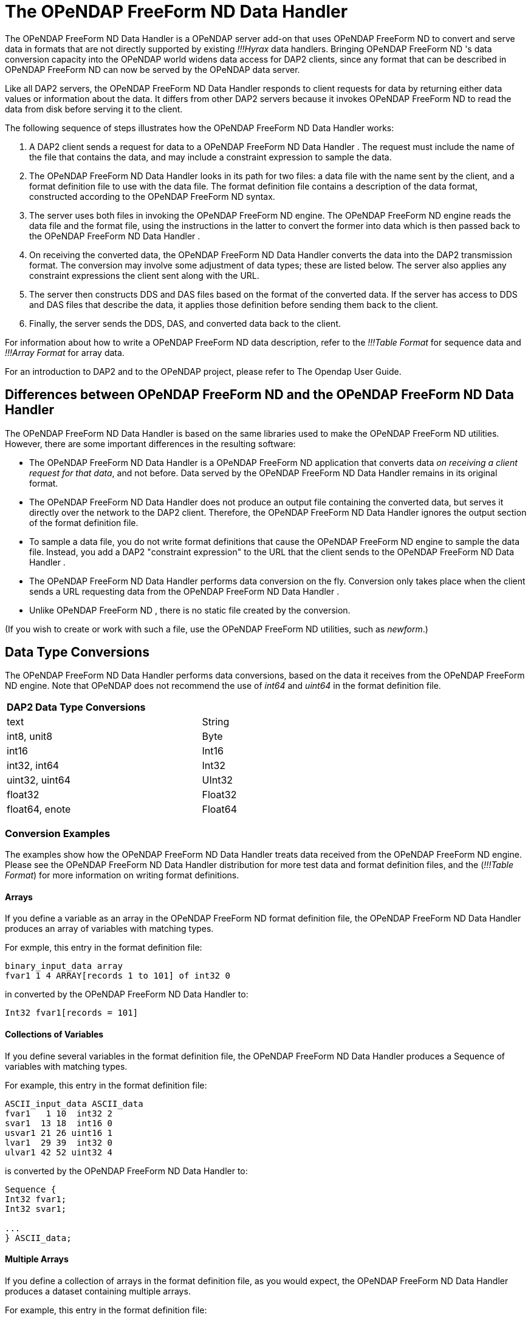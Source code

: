 :Alexander Porrello <alexporrello@gmail.com>:

= The OPeNDAP FreeForm ND Data Handler =

The OPeNDAP FreeForm ND Data Handler is a OPeNDAP server add-on that uses OPeNDAP FreeForm ND to convert and serve data
in formats that are not directly supported by existing _!!!Hyrax_ data handlers.  Bringing
OPeNDAP FreeForm ND 's data conversion capacity into the OPeNDAP world widens data
access for DAP2 clients, since any format that can be described in
OPeNDAP FreeForm ND can now be served by the OPeNDAP data server.

Like all DAP2 servers, the OPeNDAP FreeForm ND Data Handler responds to client requests for data
by returning either data values or information about the data.  It
differs from other DAP2 servers because it invokes OPeNDAP FreeForm ND to read the
data from disk before serving it to the client.

The following sequence of steps illustrates how the OPeNDAP FreeForm ND Data Handler works:

. A DAP2 client sends a request for data to a OPeNDAP FreeForm ND Data Handler .  The request must include the name of the file that contains the data, and may include a constraint expression to sample the data.
. The OPeNDAP FreeForm ND Data Handler looks in its path for two files: a data file with the name sent by the client, and a format definition file to use with the data file.  The format definition file contains a description of the data format, constructed according to the OPeNDAP FreeForm ND syntax. 
. The server uses both files in invoking the OPeNDAP FreeForm ND engine.  The OPeNDAP FreeForm ND engine reads the data file and the format file, using the instructions in the latter to convert the former into data which is then passed back to the OPeNDAP FreeForm ND Data Handler .
. On receiving the converted data, the OPeNDAP FreeForm ND Data Handler converts the data into the DAP2 transmission format.  The conversion may involve some adjustment of data types; these are listed below.  The server also applies any constraint expressions the client sent along with the URL.
. The server then constructs DDS and DAS files based on the format of the converted data.  If the server has access to DDS and DAS files that describe the data, it applies those definition before sending them back to the client.
. Finally, the server sends the DDS, DAS, and converted data back to the client.

For information about how to write a OPeNDAP FreeForm ND data description, refer to
the _!!!Table Format_ for sequence data and
_!!!Array Format_ for array data.

For an introduction to DAP2 and to the OPeNDAP project, please refer
to The Opendap User Guide.


== Differences between OPeNDAP FreeForm ND and the OPeNDAP FreeForm ND Data Handler ==

The OPeNDAP FreeForm ND Data Handler is based on the same libraries used to make the OPeNDAP FreeForm ND utilities.  However, there are some important differences in the
resulting software:

* The OPeNDAP FreeForm ND Data Handler is a OPeNDAP FreeForm ND application that converts data _on receiving a client request for that data_, and not before.  Data served by the OPeNDAP FreeForm ND Data Handler remains in its original format.
* The OPeNDAP FreeForm ND Data Handler does not produce an output file containing the converted data, but serves it directly over the network to the DAP2 client.  Therefore, the OPeNDAP FreeForm ND Data Handler ignores the output section of the format definition file.
* To sample a data file, you do not write format definitions that cause the OPeNDAP FreeForm ND engine to sample the data file.  Instead, you add a DAP2 "constraint expression" to the URL that the client sends to the OPeNDAP FreeForm ND Data Handler .
* The OPeNDAP FreeForm ND Data Handler performs data conversion on the fly.  Conversion only takes place when the client sends a URL requesting data from the OPeNDAP FreeForm ND Data Handler .
* Unlike OPeNDAP FreeForm ND , there is no static file created by the conversion.

(If you wish to create or work with such a file, use the OPeNDAP FreeForm ND
utilities, such as _newform_.)

== Data Type Conversions ==

The OPeNDAP FreeForm ND Data Handler performs data conversions, based on the data it receives
from the OPeNDAP FreeForm ND engine.  Note that OPeNDAP does not recommend the use of
_int64_ and _uint64_ in the format definition file.

[width="75%"]
|===
2.1+^|*DAP2 Data Type Conversions*
| text | String
| int8, unit8 | Byte
| int16 | Int16
| int32, int64 | Int32
| uint32, uint64 | UInt32
| float32 | Float32
| float64, enote | Float64
|===

=== Conversion Examples ===

The examples show how the OPeNDAP FreeForm ND Data Handler treats data
received from the OPeNDAP FreeForm ND engine.  Please see the OPeNDAP
FreeForm ND Data Handler distribution for more test data and format
definition files, and the (_!!!Table Format_) for
more information on writing format definitions.

==== Arrays ====

If you define a variable as an array in the OPeNDAP FreeForm ND format definition
file, the OPeNDAP FreeForm ND Data Handler produces an array of variables with matching types.

For exmple, this entry in the format definition file:

----
binary_input_data array
fvar1 1 4 ARRAY[records 1 to 101] of int32 0
----

in converted by the OPeNDAP FreeForm ND Data Handler to:

----
Int32 fvar1[records = 101]
----

==== Collections of Variables ====

If you define several variables in the format definition file, the
OPeNDAP FreeForm ND Data Handler produces a Sequence of variables with matching types.

For example, this entry in the format definition file:

----
ASCII_input_data ASCII_data
fvar1   1 10  int32 2
svar1  13 18  int16 0
usvar1 21 26 uint16 1
lvar1  29 39  int32 0
ulvar1 42 52 uint32 4
----

is converted by the OPeNDAP FreeForm ND Data Handler to:

----
Sequence {
Int32 fvar1;
Int32 svar1;

...
} ASCII_data;
----

==== Multiple Arrays ====

If you define a collection of arrays in the format definition file, as
you would expect, the OPeNDAP FreeForm ND Data Handler produces a dataset containing multiple
arrays.

For example, this entry in the format definition file:

----
binary_input_data arrays
fvar1 1 4 ARRAY[records 1 to 101] of int32 0
fvar2 1 4 ARRAY[records 1 to 101] of int32 0
----

is converted by the OPeNDAP FreeForm ND Data Handler to:

----
Dataset {
Int32 fvar1[records=101]
Int32 fvar2[records=101]
};
----